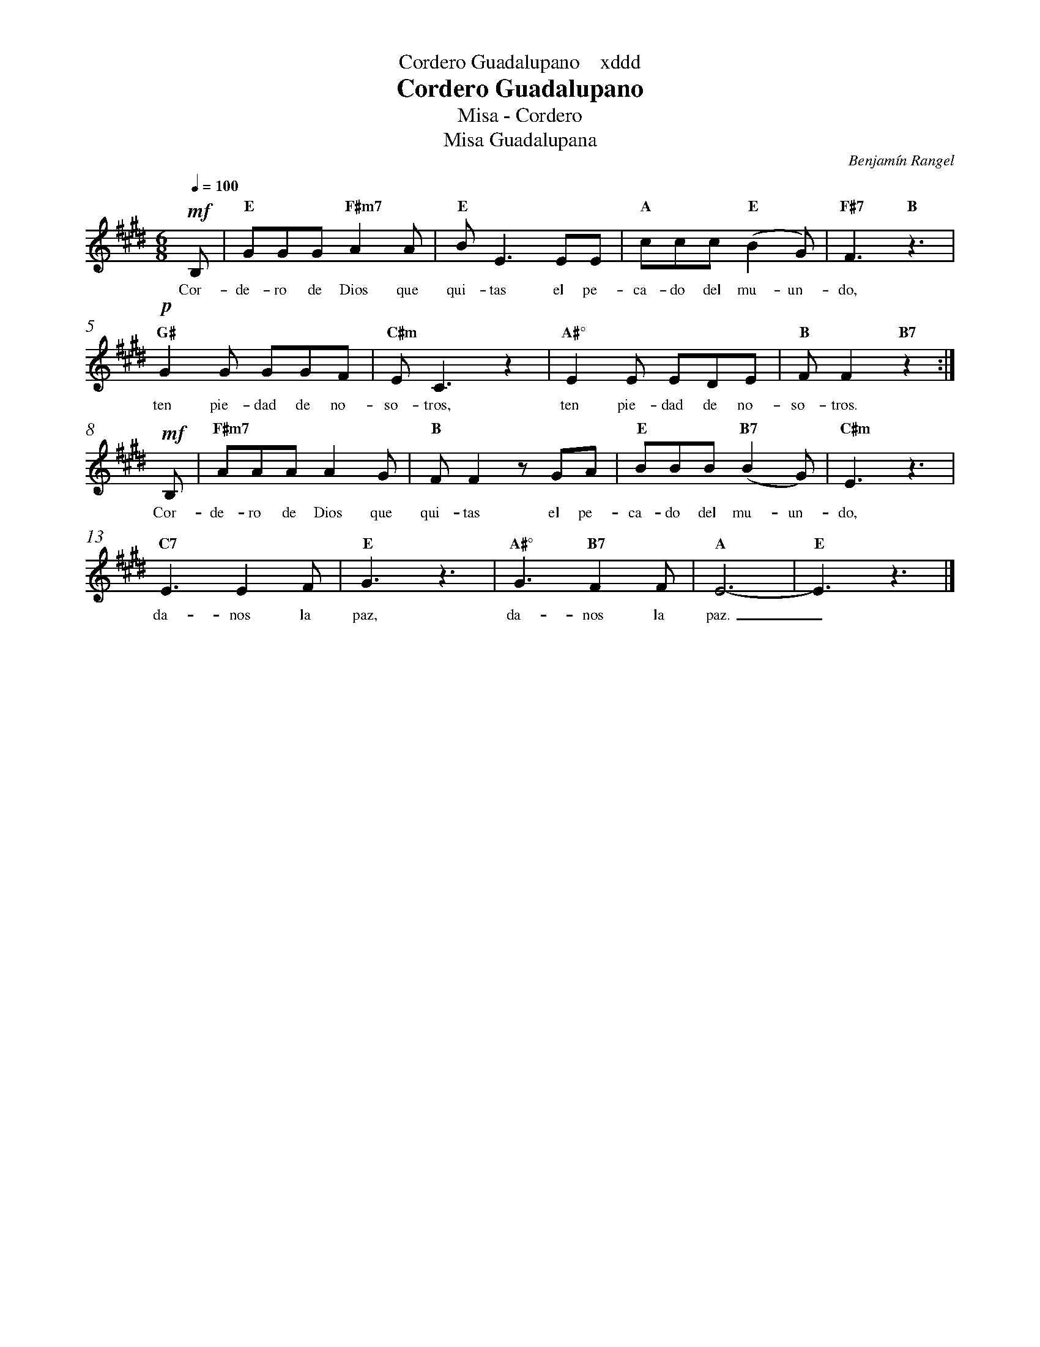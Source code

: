 %abc-2.2
%%MIDI program 74
%%topspace 0
%%composerspace 0
%%titlefont RomanBold 20
%%vocalfont Roman 12
%%composerfont RomanItalic 12
%%gchordfont RomanBold 12
%%tempofont RomanBold 12
%%header "$T    xddd"
%%measurenb 0
%%setbarnb 1
%leftmargin 0.8cm
%rightmargin 0.8cm

X:1
T:Cordero Guadalupano
T:Misa - Cordero
T:Misa Guadalupana
C:Benjamín Rangel
S:
M:6/8
L:1/8
Q:1/4=100
K:E
%
    !mf!B, | "E"GGG "F#m7"A2A | "E"BE3 EE | "A"ccc "E"(B2G) | "F#7"F3 "B"z3 |
w: Cor-de-ro de Dios que qui-tas el pe-ca-do del mu-un-do,
    !p!"G#"G2G GGF | "C#m"EC3z2 | "A#°"E2E EDE | "B"FF2 "B7"z2 :|
w: ten pie-dad de no-so-tros, ten pie-dad de no-so-tros.
    !mf!B, | "F#m7"AAA A2G | "B"FF2 zGA | "E"BBB "B7"(B2G) | "C#m"E3 z3 |
w: Cor-de-ro de Dios que qui-tas el pe-ca-do del mu-un-do,
    "C7"E3 E2F | "E"G3 z3 | "A#°"G3 "B7"F2F | "A"E6- | "E"E3 z3 |]
w: da-nos la paz, da-nos la paz._